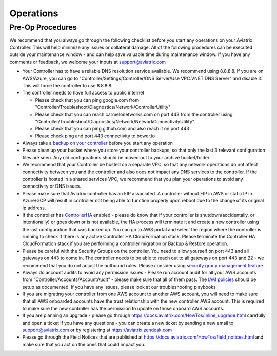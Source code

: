 .. meta::
   :description: Aviatrix Support Center
   :keywords: Aviatrix, Support, Support Center, Operations

===========================================================================
Operations
===========================================================================

Pre-Op Procedures
---------------------

We recommend that you always go through the following checklist before you start any operations on your Aviatrix Controller. This will help minimize any issues or collateral damage. All of the following procedures can be executed outside your maintenance window - and can help save valuable time during maintenance window. If you have any comments or feedback, we welcome your inputs at support@aviatrix.com

* Your Controller has to have a reliable DNS resolution service available. We recommend using 8.8.8.8. If you are on AWS/Azure, you can go to "Controller/Settings/Controller/DNS Server/Use VPC.VNET DNS Server" and disable it. This will force the controller to use 8.8.8.8.
* The controller needs to have full access to public internet

  * Please check that you can ping google.com from "Controller/Troubleshoot/Diagnostics/Network/ControllerUtility"
  * Please check that you can reach carmelonetworks.com on port 443 from the controller using "Controller/Troubleshoot/Diagnostics/Network/NetworkConnectivityUtility"
  * Please check that you can ping github.com and also reach it on port 443
  * Please check ping and port 443 connectivity to bower.io
  
* Always take a `backup on your controller <https://docs.aviatrix.com/HowTos/controller_backup.html>`_ before you start any operation
* Please clean up your bucket where you store your controller backups, so that only the last 3 relevant configuration files are seen. Any old configurations should be moved out to your archive bucket/folder.
* We recommend that your Controller be hosted on a separate VPC, so that any network operations do not affect connectivity between you and the controller and also does not impact any DNS services to the controller. If the controller is hosted in a shared services VPC, we recommend that you plan your operations to avoid any connectivity or DNS issues.
* Please make sure that Aviatrix controller has an EIP associated. A controller without EIP in AWS or static IP in Azure/GCP will result in controller not being able to function properly upon reboot due to the change of its original ip address.
* If the controller has `ControllerHA <https://docs.aviatrix.com/HowTos/controller_ha.html>`_ enabled - please do know that if your controller is shutdown(accidentally, or intentionally) or goes down or is not available, the HA process will terminate it and create a new controller using the last configuration that was backed up. You can go to AWS portal and select the region where the controller is running to check if there is any active Controller HA CloudFormation stack. Please terminate the Controller HA CloudFormation stack if you are performing a controller migration or Backup & Restore operation.
* Please be careful with the Security Groups on the controller. You need to allow yourself on port 443 and all gateways on 443 to come in. The controller needs to be able to reach out to all gateways on port 443 and 22 - we recommend that you do not adjust the outbound rules. Please consider using `security group management feature <https://docs.aviatrix.com/HowTos/FAQ.html#enable-controller-security-group-management>`_
* Always do account audits to avoid any permission issues - Please run account audit for all your AWS accounts from “Controller/Accounts/AccountAudit” - please make sure that all of them pass. The `IAM policies <https://docs.aviatrix.com/Support/support_center_controller.html#why-are-iam-policies-important>`_ should be setup as documented. If you have any issues, please look at our troubleshooting playbooks
* If you are migrating your controller from one AWS account to another AWS account, you will need to make sure that all AWS onboarded accounts have the trust relationship with the new controller AWS account. This is required to make sure the new controller has the permission to update on those onboard AWS accounts.
* If you are planning an upgrade - please go through https://docs.aviatrix.com/HowTos/inline_upgrade.html carefully and open a ticket if you have any questions - you can create a new ticket by sending a new email to support@aviatrix.com or by registering at https://aviatrix.zendesk.com
* Please go through the Field Notices that are published at https://docs.aviatrix.com/HowTos/field_notices.html and make sure that you act on the ones that could impact you.
